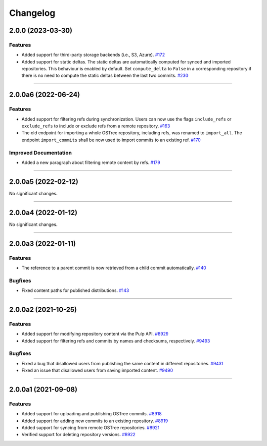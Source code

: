 =========
Changelog
=========

..
    You should *NOT* be adding new change log entries to this file, this
    file is managed by towncrier. You *may* edit previous change logs to
    fix problems like typo corrections or such.

    WARNING: Don't drop the next directive!

.. towncrier release notes start

2.0.0 (2023-03-30)
==================

Features
--------

- Added support for third-party storage backends (i.e., S3, Azure).
  `#172 <https://github.com/pulp/pulp_ostree/issues/172>`_
- Added support for static deltas. The static deltas are automatically computed for synced and
  imported repositories. This behaviour is enabled by default. Set ``compute_delta`` to ``False``
  in a corresponding repository if there is no need to compute the static deltas between the last
  two commits.
  `#230 <https://github.com/pulp/pulp_ostree/issues/230>`_


----


2.0.0a6 (2022-06-24)
====================

Features
--------

- Added support for filtering refs during synchronization. Users can now use the flags
  ``include_refs`` or ``exclude_refs`` to include or exclude refs from a remote repository.
  `#163 <https://github.com/pulp/pulp_ostree/issues/163>`_
- The old endpoint for importing a whole OSTree repository, including refs, was renamed to
  ``import_all``. The endpoint ``import_commits`` shall be now used to import commits to an existing
  ref.
  `#170 <https://github.com/pulp/pulp_ostree/issues/170>`_


Improved Documentation
----------------------

- Added a new paragraph about filtering remote content by refs.
  `#179 <https://github.com/pulp/pulp_ostree/issues/179>`_


----


2.0.0a5 (2022-02-12)
====================

No significant changes.


----


2.0.0a4 (2022-01-12)
====================

No significant changes.


----


2.0.0a3 (2022-01-11)
====================

Features
--------

- The reference to a parent commit is now retrieved from a child commit automatically.
  `#140 <https://github.com/pulp/pulp_ostree/issues/140>`_


Bugfixes
--------

- Fixed content paths for published distributions.
  `#143 <https://github.com/pulp/pulp_ostree/issues/143>`_


----


2.0.0a2 (2021-10-25)
====================

Features
--------

- Added support for modifying repository content via the Pulp API.
  `#8929 <https://pulp.plan.io/issues/8929>`_
- Added support for filtering refs and commits by names and checksums, respectively.
  `#9493 <https://pulp.plan.io/issues/9493>`_


Bugfixes
--------

- Fixed a bug that disallowed users from publishing the same content in different repositories.
  `#9431 <https://pulp.plan.io/issues/9431>`_
- Fixed an issue that disallowed users from saving imported content.
  `#9490 <https://pulp.plan.io/issues/9490>`_


----


2.0.0a1 (2021-09-08)
====================

Features
--------

- Added support for uploading and publishing OSTree commits.
  `#8918 <https://pulp.plan.io/issues/8918>`_
- Added support for adding new commits to an existing repository.
  `#8919 <https://pulp.plan.io/issues/8919>`_
- Added support for syncing from remote OSTree repositories.
  `#8921 <https://pulp.plan.io/issues/8921>`_
- Verified support for deleting repository versions.
  `#8922 <https://pulp.plan.io/issues/8922>`_


